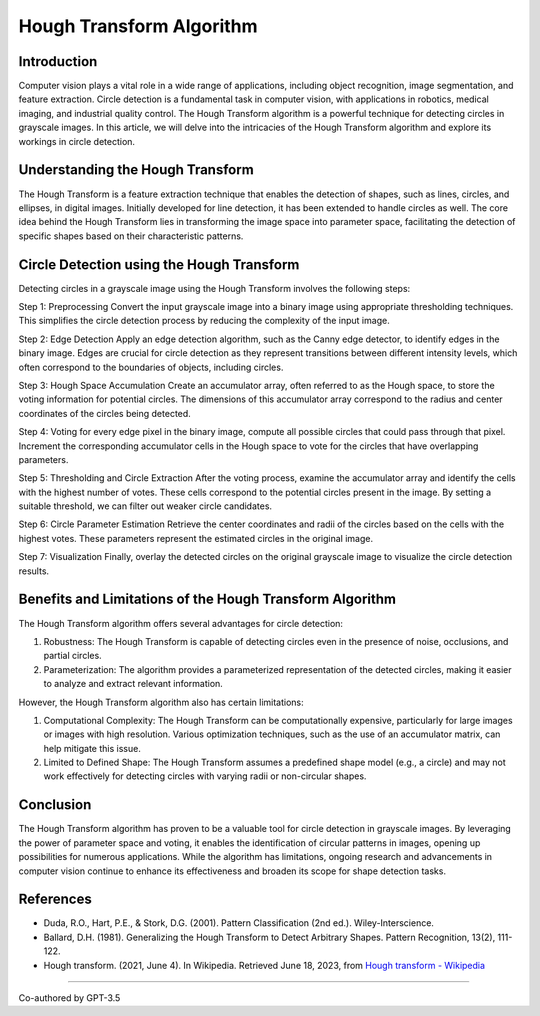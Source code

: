 Hough Transform Algorithm
=========================

.. _h.z50vezvsol1i:

Introduction
------------

Computer vision plays a vital role in a wide range of applications,
including object recognition, image segmentation, and feature
extraction. Circle detection is a fundamental task in computer vision,
with applications in robotics, medical imaging, and industrial quality
control. The Hough Transform algorithm is a powerful technique for
detecting circles in grayscale images. In this article, we will delve
into the intricacies of the Hough Transform algorithm and explore its
workings in circle detection.

.. _h.ws77q0yfii8b:

Understanding the Hough Transform
---------------------------------

The Hough Transform is a feature extraction technique that enables the
detection of shapes, such as lines, circles, and ellipses, in digital
images. Initially developed for line detection, it has been extended to
handle circles as well. The core idea behind the Hough Transform lies in
transforming the image space into parameter space, facilitating the
detection of specific shapes based on their characteristic patterns.

.. _h.ob4qxlnwo8ej:

Circle Detection using the Hough Transform
------------------------------------------

Detecting circles in a grayscale image using the Hough Transform
involves the following steps:

Step 1: Preprocessing Convert the input grayscale image into a binary
image using appropriate thresholding techniques. This simplifies the
circle detection process by reducing the complexity of the input image.

Step 2: Edge Detection Apply an edge detection algorithm, such as the
Canny edge detector, to identify edges in the binary image. Edges are
crucial for circle detection as they represent transitions between
different intensity levels, which often correspond to the boundaries of
objects, including circles.

Step 3: Hough Space Accumulation Create an accumulator array, often
referred to as the Hough space, to store the voting information for
potential circles. The dimensions of this accumulator array correspond
to the radius and center coordinates of the circles being detected.

Step 4: Voting for every edge pixel in the binary image, compute all
possible circles that could pass through that pixel. Increment the
corresponding accumulator cells in the Hough space to vote for the
circles that have overlapping parameters.

Step 5: Thresholding and Circle Extraction After the voting process,
examine the accumulator array and identify the cells with the highest
number of votes. These cells correspond to the potential circles present
in the image. By setting a suitable threshold, we can filter out weaker
circle candidates.

Step 6: Circle Parameter Estimation Retrieve the center coordinates and
radii of the circles based on the cells with the highest votes. These
parameters represent the estimated circles in the original image.

Step 7: Visualization Finally, overlay the detected circles on the
original grayscale image to visualize the circle detection results.

.. _h.g9r4nc4zbefj:

Benefits and Limitations of the Hough Transform Algorithm
---------------------------------------------------------

The Hough Transform algorithm offers several advantages for circle
detection:

#. Robustness: The Hough Transform is capable of detecting circles even
   in the presence of noise, occlusions, and partial circles.
#. Parameterization: The algorithm provides a parameterized
   representation of the detected circles, making it easier to analyze
   and extract relevant information.

However, the Hough Transform algorithm also has certain limitations:

#. Computational Complexity: The Hough Transform can be computationally
   expensive, particularly for large images or images with high
   resolution. Various optimization techniques, such as the use of an
   accumulator matrix, can help mitigate this issue.
#. Limited to Defined Shape: The Hough Transform assumes a predefined
   shape model (e.g., a circle) and may not work effectively for
   detecting circles with varying radii or non-circular shapes.

.. _h.shoa9er7dj1:

Conclusion
----------

The Hough Transform algorithm has proven to be a valuable tool for
circle detection in grayscale images. By leveraging the power of
parameter space and voting, it enables the identification of circular
patterns in images, opening up possibilities for numerous applications.
While the algorithm has limitations, ongoing research and advancements
in computer vision continue to enhance its effectiveness and broaden its
scope for shape detection tasks.

.. _h.lukngty984rz:

References
----------

-  Duda, R.O., Hart, P.E., & Stork, D.G. (2001). Pattern Classification
   (2nd ed.). Wiley-Interscience.
-  Ballard, D.H. (1981). Generalizing the Hough Transform to Detect
   Arbitrary Shapes. Pattern Recognition, 13(2), 111-122.
-  Hough transform. (2021, June 4). In Wikipedia. Retrieved June 18,
   2023, from `Hough transform -
   Wikipedia <https://en.wikipedia.org/wiki/Hough_transform>`__

--------------

Co-authored by GPT-3.5
